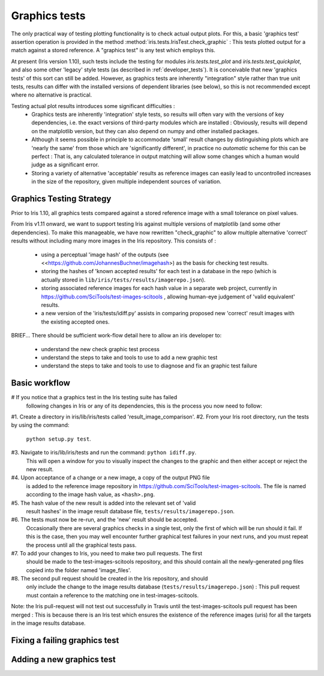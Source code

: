 .. _developer_graphics_tests:

Graphics tests
**************

The only practical way of testing plotting functionality is to check actual
output plots.
For this, a basic 'graphics test' assertion operation is provided in the method
:method:`iris.tests.IrisTest.check_graphic` :  This tests plotted output for a
match against a stored reference.
A "graphics test" is any test which employs this.

At present (Iris version 1.10), such tests include the testing for modules
`iris.tests.test_plot` and `iris.tests.test_quickplot`, and also some other
'legacy' style tests (as described in :ref:`developer_tests`).
It is conceivable that new 'graphics tests' of this sort can still be added.
However, as graphics tests are inherently "integration" style rather than true
unit tests, results can differ with the installed versions of dependent
libraries (see below), so this is not recommended except where no alternative
is practical.

Testing actual plot results introduces some significant difficulties :
 * Graphics tests are inherently 'integration' style tests, so results will
   often vary with the versions of key dependencies, i.e. the exact versions of
   third-party modules which are installed :  Obviously, results will depend on
   the matplotlib version, but they can also depend on numpy and other
   installed packages.
 * Although it seems possible in principle to accommodate 'small' result changes
   by distinguishing plots which are 'nearly the same' from those which are
   'significantly different', in practice no *automatic* scheme for this can be
   perfect :  That is, any calculated tolerance in output matching will allow
   some changes which a human would judge as a significant error.
 * Storing a variety of alternative 'acceptable' results as reference images
   can easily lead to uncontrolled increases in the size of the repository,
   given multiple independent sources of variation.


Graphics Testing Strategy
=========================

Prior to Iris 1.10, all graphics tests compared against a stored reference
image with a small tolerance on pixel values.

From Iris v1.11 onward, we want to support testing Iris against multiple
versions of matplotlib (and some other dependencies).  
To make this manageable, we have now rewritten "check_graphic" to allow
multiple alternative 'correct' results without including many more images in
the Iris repository.  
This consists of :

 * using a perceptual 'image hash' of the outputs (see
   <<https://github.com/JohannesBuchner/imagehash>) as the basis for checking
   test results.
 * storing the hashes of 'known accepted results' for each test in a
   database in the repo (which is actually stored in 
   ``lib/iris/tests/results/imagerepo.json``).
 * storing associated reference images for each hash value in a separate web
   project, currently in https://github.com/SciTools/test-images-scitools ,
   allowing human-eye judgement of 'valid equivalent' results.
 * a new version of the 'iris/tests/idiff.py' assists in comparing proposed
   new 'correct' result images with the existing accepted ones.

BRIEF...
There should be sufficient work-flow detail here to allow an iris developer to:
    * understand the new check graphic test process
    * understand the steps to take and tools to use to add a new graphic test
    * understand the steps to take and tools to use to diagnose and fix an graphic test failure


Basic workflow
==============
#   If you notice that a graphics test in the Iris testing suite has failed
    following changes in Iris or any of its dependencies, this is the process
    you now need to follow:

#1. Create a directory in iris/lib/iris/tests called 'result_image_comparison'.
#2. From your Iris root directory, run the tests by using the command:
    ``python setup.py test``.
#3. Navigate to iris/lib/iris/tests and run the command: ``python idiff.py``.
    This will open a window for you to visually inspect the changes to the
    graphic and then either accept or reject the new result.
#4. Upon acceptance of a change or a new image, a copy of the output PNG file
    is added to the reference image repository in
    https://github.com/SciTools/test-images-scitools.  The file is named
    according to the image hash value, as ``<hash>.png``.
#5. The hash value of the new result is added into the relevant set of 'valid
    result hashes' in the image result database file,
    ``tests/results/imagerepo.json``.
#6. The tests must now be re-run, and the 'new' result should be accepted.
    Occasionally there are several graphics checks in a single test, only the
    first of which will be run should it fail.  If this is the case, then you
    may well encounter further graphical test failures in your next runs, and
    you must repeat the process until all the graphical tests pass.
#7. To add your changes to Iris, you need to make two pull requests.  The first
    should be made to the test-images-scitools repository, and this should
    contain all the newly-generated png files copied into the folder named
    'image_files'.
#8. The second pull request should be created in the Iris repository, and should
    only include the change to the image results database
    (``tests/results/imagerepo.json``) :
    This pull request must contain a reference to the matching one in
    test-images-scitools.

Note: the Iris pull-request will not test out successfully in Travis until the
test-images-scitools pull request has been merged :  This is because there is
an Iris test which ensures the existence of the reference images (uris) for all
the targets in the image results database.


Fixing a failing graphics test
==============================


Adding a new graphics test
==========================
